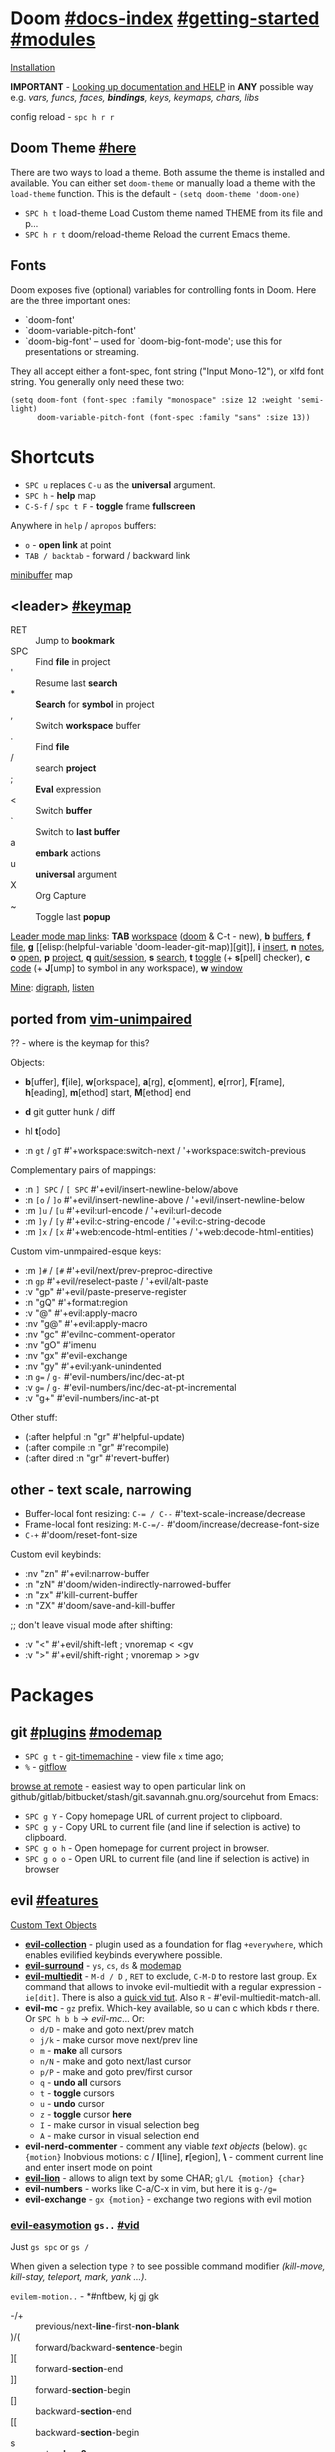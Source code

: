 #+STARTUP: overview hideblocks

* Doom [[file:~/.emacs.d/docs/index.org][#docs-index]] [[file:~/.emacs.d/docs/getting_started.org][#getting-started]] [[file:~/.emacs.d/docs/modules.org][#modules]]
[[https://www.emacswiki.org/emacs/GccEmacs][Installation]]

*IMPORTANT* - [[file:~/.emacs.d/docs/getting_started.org::*Looking up documentation and state from within Emacs][Looking up documentation and HELP]] in *ANY* possible way e.g. /vars,
funcs, faces, *bindings*, keys, keymaps, chars, libs/

config reload - ~spc h r r~

** Doom Theme [[https://github.com/hlissner/emacs-doom-themes][#here]]
There are two ways to load a theme. Both assume the theme is installed and
available. You can either set =doom-theme= or manually load a theme with the
=load-theme= function. This is the default - ~(setq doom-theme 'doom-one)~

- ~SPC h t~   load-theme Load Custom theme named THEME from its file and p...
- ~SPC h r t~ doom/reload-theme Reload the current Emacs theme.

** Fonts

Doom exposes five (optional) variables for controlling fonts in Doom. Here
are the three important ones:
+ `doom-font'
+ `doom-variable-pitch-font'
+ `doom-big-font' -- used for `doom-big-font-mode'; use this for
  presentations or streaming.

They all accept either a font-spec, font string ("Input Mono-12"), or xlfd
font string. You generally only need these two:
#+begin_src elisp
(setq doom-font (font-spec :family "monospace" :size 12 :weight 'semi-light)
      doom-variable-pitch-font (font-spec :family "sans" :size 13))
#+end_src

* Shortcuts
:PROPERTIES:
:Sources: [[file:~/.emacs.d/modules/config/default/+evil-bindings.el][+evil-bindings.el]], [[https://github.com/hlissner/doom-emacs/blob/96bea9e9ad4f3e3412472fa0f26a19d19be66a1a/modules/config/default/%2Bbindings.el][bindings.el]], [[file:~/.emacs.d/modules/editor/evil/config.el::;;; Keybinds][evil/config.el]]
:END:

- ~SPC u~ replaces ~C-u~ as the *universal* argument.
- ~SPC h~ - *help* map
- ~C-S-f~ / ~spc t F~ - *toggle* frame *fullscreen*

Anywhere in =help= / =apropos= buffers:
- ~o~ - *open link* at point
- ~TAB / backtab~ - forward / backward link

[[elisp:(helpful-variable 'minibuffer-mode-map)][minibuffer]] map

** <leader> [[elisp:(helpful-variable 'doom-leader-map)][#keymap]]
- RET :: Jump to *bookmark*
- SPC :: Find *file* in project
- ' :: Resume last *search*
- * :: *Search* for *symbol* in project
- , :: Switch *workspace* buffer
- . :: Find *file*
- / :: search *project*
- ; :: *Eval* expression
- < :: Switch *buffer*
- ` :: Switch to *last buffer*
- a :: *embark* actions
- u :: *universal* argument
- X :: Org Capture
- ~ :: Toggle last *popup*

_Leader mode map links_: *TAB* [[elisp:(helpful-variable 'doom-leader-workspace-map)][workspace]] ([[file:~/.emacs.d/modules/ui/workspaces/README.org::*Commands & Keybindings][doom]] & C-t - new), *b* [[elisp:(helpful-variable 'doom-leader-buffer-map)][buffers]], *f* [[elisp:(helpful-variable 'doom-leader-file-map)][file]], *g* [[elisp:(helpful-variable
 'doom-leader-git-map)][git]], *i* [[elisp:(helpful-variable 'doom-leader-insert-map)][insert]], *n* [[elisp:(helpful-variable 'doom-leader-notes-map)][notes]], *o* [[elisp:(helpful-variable 'doom-leader-open-map)][open]], *p* [[elisp:(helpful-variable 'doom-leader-project-map)][project]], *q* [[elisp:(helpful-variable 'doom-leader-quit/session-map)][quit/session]], *s* [[elisp:(helpful-variable 'doom-leader-search-map)][search]], *t* [[elisp:(helpful-variable 'doom-leader-toggle-map)][toggle]] (+
*s*[pell] checker), *c* [[elisp:(helpful-variable 'doom-leader-code-map)][code]] (+ *J*[ump] to symbol in any workspace), *w* [[elisp:(helpful-variable 'evil-window-map)][window]]

_Mine_: [[elisp:(helpful-variable 'doom-leader-digraph-map)][digraph]], [[elisp:(helpful-variable 'doom-leader-listen-map)][listen]]

** ported from [[https://github.com/tpope/vim-unimpaired][vim-unimpaired]]
?? - where is the keymap for this?

Objects:
- *b*[uffer], *f*[ile], *w*[orkspace], *a*[rg], *c*[omment], *e*[rror], *F*[rame], *h*[eading],
  *m*[ethod] start, *M*[ethod] end
- *d* git gutter hunk / diff
- hl *t*[odo]

- :n ~gt~ / ~gT~  #'+workspace:switch-next / '+workspace:switch-previous

Complementary pairs of mappings:
- :n  ~] SPC~ / ~[ SPC~  #'+evil/insert-newline-below/above
- :n  ~[o~ / ~]o~   #'+evil/insert-newline-above / '+evil/insert-newline-below
- :m  ~]u~ / ~[u~   #'+evil:url-encode / '+evil:url-decode
- :m  ~]y~ / ~[y~   #'+evil:c-string-encode / '+evil:c-string-decode
- :m ~]x~ / ~[x~  #'+web:encode-html-entities / '+web:decode-html-entities)

Custom vim-unmpaired-esque keys:
- :m  ~]#~ / ~[#~   #'+evil/next/prev-preproc-directive
- :n  ~gp~   #'+evil/reselect-paste / '+evil/alt-paste
- :v  "gp" #'+evil/paste-preserve-register
- :n  "gQ" #'+format:region
- :v  "@"  #'+evil:apply-macro
- :nv "g@"    #'+evil:apply-macro
- :nv "gc"    #'evilnc-comment-operator
- :nv "gO"    #'imenu
- :nv "gx"    #'evil-exchange
- :nv "gy"    #'+evil:yank-unindented
- :n  ~g=~ / ~g-~   #'evil-numbers/inc/dec-at-pt
- :v  ~g=~ / ~g-~   #'evil-numbers/inc/dec-at-pt-incremental
- :v  "g+"    #'evil-numbers/inc-at-pt

Other stuff:
- (:after helpful :n "gr" #'helpful-update)
- (:after compile :n "gr" #'recompile)
- (:after dired :n "gr" #'revert-buffer)

** other - text scale, narrowing

- Buffer-local font resizing: ~C-= / C--~ #'text-scale-increase/decrease
- Frame-local font resizing: ~M-C-=/-~  #'doom/increase/decrease-font-size
- ~C-+~   #'doom/reset-font-size

Custom evil keybinds:
- :nv "zn"    #'+evil:narrow-buffer
- :n  "zN"    #'doom/widen-indirectly-narrowed-buffer
- :n  "zx"    #'kill-current-buffer
- :n  "ZX"    #'doom/save-and-kill-buffer

;; don't leave visual mode after shifting:
- :v  "<"     #'+evil/shift-left  ; vnoremap < <gv
- :v  ">"     #'+evil/shift-right  ; vnoremap > >gv

* Packages
** git [[file:~/.emacs.d/modules/tools/magit/README.org::*Plugins][#plugins]] [[elisp:(helpful-variable 'doom-leader-git-map)][#modemap]]
- ~SPC g t~ - [[https://github.com/emacsmirror/git-timemachine][git-timemachine]] - view file =x= time ago;
- ~%~ - [[https://github.com/petervanderdoes/gitflow-avh][gitflow]]

[[https://github.com/rmuslimov/browse-at-remote][browse at remote]] - easiest way to open particular link on
github/gitlab/bitbucket/stash/git.savannah.gnu.org/sourcehut from Emacs:
- ~SPC g Y~ - Copy homepage URL of current project to clipboard.
- ~SPC g y~ - Copy URL to current file (and line if selection is active) to
  clipboard.
- ~SPC g o h~ - Open homepage for current project in browser.
- ~SPC g o o~ - Open URL to current file (and line if selection is active) in
  browser

** evil [[file:~/.emacs.d/modules/editor/evil/README.org::*Features][#features]]
[[file:~/.emacs.d/modules/editor/evil/README.org::*Custom Text Objects][Custom Text Objects]]

- *[[https://github.com/emacs-evil/evil-collection][evil-collection]]* - plugin used as a foundation for flag =+everywhere=, which
  enables evilified keybinds everywhere possible.
- *[[https://github.com/emacs-evil/evil-surround#usage][evil-surround]]* - ~ys~, ~cs~, ~ds~ & [[elisp:(helpful-variable 'evil-surround-mode-map)][modemap]]
- *[[https://github.com/hlissner/evil-multiedit#usage][evil-multiedit]]* - ~M-d / D~ , ~RET~ to exclude, ~C-M-D~ to restore last group. Ex
  command that allows to invoke evil-multiedit with a regular expression -
  =ie[dit]=. There is also a [[https://www.youtube.com/watch?v=zXdT5jY_ui0&list=PLhXZp00uXBk4np17N39WvB80zgxlZfVwj&index=8][quick vid tut]]. Also ~R~ - #'evil-multiedit-match-all.
- *evil-mc* - ~gz~ prefix. Which-key available, so u can c which kbds r there. Or
  ~SPC h b b~ -> /evil-mc/... Or:
  - ~d/D~ - make and goto next/prev match
  - ~j/k~ - make cursor move next/prev line
  - ~m~   - *make* all cursors
  - ~n/N~ - make and goto next/last cursor
  - ~p/P~ - make and goto prev/first cursor
  - ~q~   - *undo all* cursors
  - ~t~   - *toggle* cursors
  - ~u~   - *undo* cursor
  - ~z~   - *toggle* cursor *here*
  - ~I~   - make cursor in visual selection beg
  - ~A~   - make cursor in visual selection end
- *evil-nerd-commenter* - comment any viable /text objects/ (below). ~gc {motion}~
  Inobvious motions: c / *l*[line], *r*[egion], *\* - comment current line and enter
  insert mode on point
- *[[https://github.com/edkolev/evil-lion#usage][evil-lion]]* - allows to align text by some CHAR; ~gl/L {motion} {char}~
- *evil-numbers* - works like C-a/C-x in vim, but here it is ~g-/g=~
- *evil-exchange* - ~gx {motion}~ - exchange two regions with evil motion

*** [[https://github.com/PythonNut/evil-easymotion][evil-easymotion]] ~gs..~ [[https://www.youtube.com/watch?v=zar4GsOBU0g&list=PLhXZp00uXBk4np17N39WvB80zgxlZfVwj&index=8][#vid]]
Just ~gs spc~ or ~gs /~

When given a selection type ~?~ to see possible command modifier /(kill-move,
kill-stay, teleport, mark, yank ...)/.

=evilem-motion..= - *#nftbew,  kj gj gk
- -/+   :: previous/next-*line*-first-*non-blank*
- )/(   :: forward/backward-*sentence*-begin
- ][    :: forward-*section*-end
- ]]    :: forward-*section*-begin
- []    :: backward-*section*-end
- [[    :: backward-*section*-begin
- s     :: goto-*char-2*
- g k/j :: previous/next-*visual-line*
- g e/E :: backward-*word/WORD-end*
- a/A   :: forward/backward-*arg*

** Development
[[https://github.com/emacs-lsp/lsp-mode][lsp]] - [[https://emacs-lsp.github.io/lsp-mode/tutorials/CPP-guide/][tutorial]], ~SPC c l~ - prefix ([[file:~/.emacs.d/modules/tools/lsp/README.org::*Features][lsp doom features]]).

[[https://github.com/hlissner/doom-snippets][snippets and how to use / write them]]
- :i  [C-tab] #'aya-expand
- :nv [C-tab] #'aya-create

*** eval [[file:~/.emacs.d/modules/tools/eval/README.org::*Features][#features]]
instead of opening console in all browser tabs...

- g r :: +eval:region
- M-r, g R :: Evaluate the whole buffer.
- SPC ; :: Evaluate EXPRESSION and pretty-print its value.

- SPC o r :: Does ‘+eval/open-repl’, but in a popup window.
- SPC o R :: Opens (or reopens) the REPL associated with the current major-mode and place
- SPC c s :: Execute the selected region in the REPL.

- SPC c e :: Evaluate the region if it’s active, otherwise evaluate the whole buffer.
- SPC c E :: +eval:replace-region
- M-ESC :, M-: :: Evaluate EXP and print value in the echo area.
- C-x C-e :: Evaluate sexp before point; print value in the echo area.
- C-c C-y, SPC m c t :: Evaluate a time range by computing the difference between start and end.
- C-c = :: Replace the table field value at the cursor by the result of a calculation.

=eros-eval-defun= - Wrapper for ‘eval-defun’ that overlays results.

*** lookup [[file:~/.emacs.d/modules/tools/lookup/README.org::*Features][#features]]
*K* documentation, g *d*[efinition], g *D* - references, g *f*[ile], g
*I*[mplementations], g *A* assignments

- SPC s T (+lookup/synonyms)              - Look up and insert a synonym for the word at poin...
- SPC s t (+lookup/dictionary-definition) - Look up the definition of the word at point (or s...
- SPC s K (+lookup/in-all-docsets)        - TODO
- SPC s k (+lookup/in-docsets)            - Lookup QUERY in dash DOCSETS.
- SPC s O (+lookup/online-select)         - Run ‘+lookup/online’, but always prompt for the p...
- SPC s o (+lookup/online)                - Look up QUERY in the browser using PROVIDER.
- SPC c t (+lookup/type-definition)       - Jump to the type definition of IDENTIFIER (defaul...
- SPC c k (+lookup/documentation)         - Show documentation for IDENTIFIER (defaults to sy...
- SPC c i (+lookup/implementations)       - Jump to the implementations of IDENTIFIER (defaul...
- SPC c D (+lookup/references)            - Show a list of usages of IDENTIFIER (defaults to ...
- SPC c d (+lookup/definition)            - Jump to the definition of IDENTIFIER (defaults to...
- SPC h O (+lookup/online)                - Look up QUERY in the browser using PROVIDER.

*** hide / fold (hideshow mode)
This mode isn't enabled in all prog-modes.

~C-c @~ prefix:
- C-e/c (hs-toggle-hiding) - Toggle hiding/showing of a block.
- C-d/s (hs-hide-block) - Select a block and hide it.  With prefix arg...
- C-t / C-M-h (hs-hide-all) - Hide all top level blocks, displaying only f...
- C-a / C-M-s (hs-show-all) - Show everything then run ‘hs-show-hook’.  Se...
- C-l/h (hs-hide-level) - Hide all blocks ARG levels below this block.

There's also =hide-sublevels= command

*** Language maps
- JS [[file:~/.emacs.d/modules/lang/javascript/README.org::*Commands][#commands]] (js2-mode / tide / js2-refactor / skewer-mode / npm-mode), and
  ~spc h v js map~
- [[elisp:(helpful-variable 'sh-mode-map)][sh-mode-map]]

** Navigation
*** window-select [[file:~/.emacs.d/modules/ui/window-select/README.org::*Description][#description]] ~spc w w~
I'm using ace-window. Kill windows, move them around, split them and more by
using the dispatch keys. (Hit ~?~ to bring up the dispatch menu.)

*** dired [[file:~/.emacs.d/modules/emacs/dired/README.org::*Keybindings][#kbds]], [[elisp:(helpful-variable 'dired-mode-map)][#modemap]]
- ~M~ - change permissions
- ~o~ - sort by modes.
- ~O~ - change the owner.
- ~SPC .~ - create or find a file
- ~*~ - select all directories.
- ~C~ - copy to another window
- ~R~ - move to another window
- ~i~ - edit file/dir name

*** ranger [[https://github.com/ralesi/ranger.el#ranger-key-bindings][#kbds]]
+ *Basic Commands*
  - ? :: show basic commands in the minibuffer
  - du :: show selected files, file size
  - q / ZZ :: close tab or disable (quit) ranger
  - Q / ZQ :: disable (quit) ranger
  - C-r :: refresh ranger buffer
+ *Navigation*. hjkl, gg, G, C-b/f - same.
  - </> :: to previous/next directory
  - gh :: to home directory
  - K/C-u / J/C-d :: scroll ranger window half page up/down
  - C-k/j :: scroll preview window up/down
  - ]/[ :: next/previous parent directory
  - ;M-{ / ;M-} :: previous/next marked file / directory
+ *Search* for a File / Directory
  - f :: search for file / directory
+ *Copy, Rename/Move or Delete*. When the copy command is called by pressing ;C,
  and only a single file or directory is selected. Then a you'll be asked to
  enter a new name. However when it's called with multiple marked files /
  directories, then a you'll be asked for the path to the target directory.
  - ;C :: copy the current/marked file(s) / dir(s)
  - R :: rename/move the current/marked file(s) / dir(s)
  - D :: delete the current/marked file(s) / dir(s)
  - ;d :: flag current file/dir for deletion, and select next
  - ;x :: delete flagged file(s) / dir(s)
+ *Subdirectories*
  - I :: insert subdirectory from selected folder
  - gk/j :: move to prev/next subdirectory
+ *Marking*
  - t :: toggle mark on current file / directory
  - ;m/C-SPC/TAB :: mark current file / dir, and select next
  - ;u :: unmark current file / dir, and select next
  - ;U :: unmark all files
  - v :: invert all marks
  - " :: mark files (regexp)
+ *Sorting*. Capital 2nd letter for reverse sorting
  - on :: name
  - oe :: extension
  - os :: size
  - ot :: modified date/time
  - oc :: created date/time
  - zd :: sort directories first or last
+ *Toggles / Settings*
  - i :: toggle the preview window
  - zh :: toggle hidden files (e.g. dotfiles)
  - zi :: toggle literal / full-text previews
  - zf :: toggle image full-size / fit to window
  - zP :: toggle between full ranger / deer-mode
  - zp :: toggle file details in deer-mode
  - z-/+ :: reduce/increase number of parent windows
+ *Shell*
  - ! :: run shell command on file
  - ;& :: run async shell command on file
  - S :: eshell popup window
+ *Writable Dired Mode*. WDired mode changes the file listings buffer to editable
  text. This makes it easier to rename multiple files. Depending on the width of
  the Emacs frame. It might be useful to toggle off the preview window, by
  pressing: i. Before starting WDired mode. This leaves more room for editing
  the file names.
  - C-c C-e :: start WDired mode
  - C-c C-c/C-x C-s :: finish, rename changed file names, exit WDired mode
  - C-c C-k/C-c ESC :: abort, reverting any changes
  - C-x C-q :: exit, ask to save/revert modified file names
+ *Other*. (create dir, diff, revert, hide)
  - ;+/+ :: create directory
  - ;=/= :: diff: current file and asks for 2nd file
  - ;g :: revert current buffer, with file on disk
  - ;k :: kill (hide) marked lines, C-r to unhide

-----

+ *Bookmark Navigation*. By creating bookmarks with the name ranger-?, where ? can
  be any single key.
  - `/' :: go to bookmark
  - m :: set bookmark
  - um :: delete bookmark
  - B :: show the bookmarks prompt
+ *Tab and History Usage*.
  - gn :: create a new tab
  - gt/T :: go to next/previous tab
  - gc :: close current tab
  - uq :: restore the last closed tab
  - zz :: search through history
  - H/L :: history back/next
+ *Copy and Paste Functionality*.
  - yy :: mark files to copy
  - dd :: mark files to move
  - pp :: paste files in copy ring
  - po :: paste files in copy ring and overwrite existing
  - p? :: show the copy contents
+ *Selected File Actions*
  - w v/s :: Open current file as a split with previously opened window
  - w f :: Open current file in a new frame.
  - w j :: Open current file in ‘other-window’.
  - w e :: Open the current file or dired marked files in external - modifier-cache
*** ibuffer
*Important*: if any kbds doesn't work - call it from =emacs-state=!

+ *Marking*. ~m u U d~ - as expected, others:
  - ‘* c’ - *Change* all OLD marks to NEW marks.
  - ‘* m’ - Mark all *modified* buffers, regardless of whether they have an
    associated file.
  - ‘* M’ - Mark buffers *by major* mode.
  - ‘* u’ - Mark all "*unsaved*" buffers. This means that the buffer is modified,
    and has an associated file.
  - ‘* s’ - Mark all buffers whose name begins and ends with *‘*’*.
  - ‘* e’ - Mark all buffers which have an associated file, but that file
    doesn’t currently exist.
  - * z :: Mark buffers whose associated file is compressed.
  - ‘* r’ - Mark all *read-only* buffers.
  - ‘* /’ - Mark buffers in *‘dired-mode’*.
  - ‘* h’ - Mark buffers in ‘help-mode’, ‘apropos-mode’, etc.
  - . :: Mark buffers which have not been viewed in ‘ibuffer-old-time’ hours.
  - ‘d’ - Mark the buffer at point for *deletion*.
  - ‘% n/m/f/g’ - Mark buffers by name / major mode / filename / content, using
    a *regexp*.
  - % L :: Mark all locked buffers.
  - { / } - backwards/forwards-next-marked
  - t, M :: Toggle modification flag of marked buffers.
  - ~ - *toggle* marks
  - M-DEL, * * :: Unmark all buffers with mark MARK.
  - DEL :: Unmark the buffers in the region, or previous ARG buffers.
+ *Operations* on marked buffers:
  - ‘S’ - Save the marked buffers.
  - ‘A’ / g v - View the marked buffers in the selected frame.
  - ‘H’ - View the marked buffers in another frame.
  - ‘V’ - Revert the marked buffers.
  - ‘T’ - Toggle read-only state of marked buffers.
  - ‘L’ - Toggle lock state of marked buffers.
  - ‘D’ - Kill the marked buffers.
  - ‘M-s a C-s’ - Do incremental search in the marked buffers.
  - ‘M-s a C-M-s’ - Isearch for regexp in the marked buffers.
  - ‘r’ - Replace by regexp in each of the marked buffers.
  - <normal-state> R           do-rename-uniquely
  - ‘Q’ - Query replace in each of the marked buffers.
  - ‘I’ - As above, with a regular expression.
  - ‘P’ - Print the marked buffers.
  - ‘O’ - List lines in all marked buffers which match a given regexp (like the
    function ‘occur’).
  - M-s a C-o, O :: Uses ‘pdf-occur-search’, if appropriate.
  - ‘X’ - Pipe the contents of the marked buffers to a shell command.
  - ‘N’ - Replace the contents of the marked buffers with the output of a shell
  - !, F :: Run shell command COMMAND separately on files of marked buffers.
  - | :: Pipe the contents of each marked buffer to shell command COMMAND.
      command.
  - ‘E’ - Evaluate a form in each of the marked buffers. This is a very flexible
    command. For example, if you want to make all of the marked buffers
    read-only, try using (read-only-mode 1) as the input form.
  - ‘W’ - As above, but view each buffer while the form is evaluated.
  - ‘k’ - Remove the marked lines from the *Ibuffer* buffer, but don’t kill the
    associated buffer.
  - ‘x’ - Kill all buffers marked for deletion.
+ *Filtering* (call from =emacs-state=):
  - ‘/ SPC’ - Select and apply filter chosen by completion.
  - ‘/ RET’ - Add a filter by any major mode.
  - ‘/ m’ - Add a filter by a major mode now in use.
  - ‘/ M’ - Add a filter by derived mode.
  - ‘/ n’ - Add a filter by buffer name.
  - ‘/ c’ - Add a filter by buffer content.
  - ‘/ b’ - Add a filter by basename.
  - ‘/ F’ - Add a filter by directory name.
  - ‘/ f’ - Add a filter by filename.
  - ‘/ .’ - Add a filter by file extension.
  - ‘/ i’ - Add a filter by modified buffers.
  - ‘/ e’ - Add a filter by an arbitrary Lisp predicate.
  - ‘/ >’ - Add a filter by buffer size.
  - ‘/ <’ - Add a filter by buffer size.
  - ‘/ *’ - Add a filter by special buffers.
  - ‘/ v’ - Add a filter by buffers visiting files.
  - ‘/ s’ - *Save* the current *filters* with a name.
  - ‘/ r’ - *Switch* to previously *saved* filters.
  - ‘/ a’ - *Add saved* filters to current filters.
  - ‘/ &’ - Replace the top two filters with their logical *AND*.
  - ‘/ |’ - Replace the top two filters with their logical *OR*.
  - ‘/ p’ - *Remove* the top filter. (like /pop/)
  - ‘/ !’ - Invert the logical sense of the top filter.
  - ‘/ d’ - Break down the topmost filter.
  - ‘/ /’ - *Remove all* filtering currently in effect.
+ *Filter group*:
  - ‘/ g’ - *Create* filter group from filters.
  - ‘/ P’ - *Remove* top filter group.
  - ‘TAB / C-j / M-n / ]]’ - Move to the *next* filter group.
  - ‘M-p / C-k / [[’ - Move to the *previous* filter group.
  - ‘/ \’ - *Remove all* active filter groups.
  - ‘/ S’ - *Save* the current groups with a name.
  - ‘/ R’ - *Restore* previously *saved* groups.
  - ‘/ X’ - *Delete* previously *saved* groups.
  - g x :: *Kill* the filter group *at point*.
  - M-j :: Move point to the filter group whose name is NAME.
  - s D :: decompose-filter-group
+ *Sorting*:
  - ‘,’ - Rotate between the various sorting modes.
  - ‘o i’ - Reverse the current sorting order.
  - ‘o a’ - Sort the buffers lexicographically.
  - ‘o f’ - Sort the buffers by the file name.
  - ‘o v’ - Sort the buffers by last viewing time.
  - ‘o s’ - Sort the buffers by size.
  - ‘o m’ - Sort the buffers by major mode.
+ Other commands:
  - ‘g’ - Regenerate the list of all buffers. Prefix arg means to toggle whether buffers that match ‘ibuffer-maybe-show-predicates’ should be displayed.
  - ‘C-c C-a’ - Toggle automatic updates.
  - ‘`’ - Change the current display format.
  - M-g, J :: Move point to the buffer whose name is NAME.
  - ‘SPC’ - Move point to the next line.
  - ‘C-p’ - Move point to the previous line.
  - ‘h’ - This help.
  - ‘=’ - View the differences between this buffer and its associated file.
  - <normal-state> g o         visit-buffer-other-window
  - <normal-state> C-o         visit-buffer-other-window-noselect
  - C-x 5 RET :: Visit the buffer on this line in another frame.
  - M-o :: Visit the buffer on this line, and delete other windows.
  - C-t :: Visit the tags table in the buffer on this line.  See ‘visit-tags-table’.
  - X :: Bury the buffer on this line.
  - y b :: Copy buffer names of marked (or next ARG) buffers into the kill ring.
  - y f :: Copy filenames of marked (or next ARG) buffers into the kill ring.
  - - :: Add REGEXP to ‘ibuffer-tmp-hide-regexps’.
  - + :: Add REGEXP to ‘ibuffer-tmp-show-regexps’.
  - g v :: do-view
  - C-x v, g V :: As ‘ibuffer-do-view’, but split windows horizontally.

**** Filtering
Each Ibuffer buffer has its *own stack* of active filters. For example, you can
create an Ibuffer buffer displaying only ‘emacs-lisp-mode’ buffers via ‘/ RET
emacs-lisp-mode RET’.

You can also *combine* filters. For example, suppose you only want to see buffers
in ‘emacs-lisp-mode’, whose names begin with "gnus":

: / RET emacs-lisp-mode RET
: / n ^gnus RET

Additionally, you can *OR* the top two filters together with ~/ |~ (*AND* with ~/ &~)

Filters can also be saved and restored using mnemonic names: see the
functions ‘ibuffer-save-filters’ and ‘ibuffer-switch-to-saved-filters’.

**** Filter Groups
A filter group is basically a named group of buffers which
match a filter, which are displayed together in an Ibuffer buffer.

Just like filters themselves, filter *groups act as a stack*. The first filter
group is used. The filter groups are displayed in this order of *precedence*.

You may *rearrange* filter groups by using the usual pair ‘C-k’ and ‘C-y’. Yanked
groups will be inserted before the group at point.

** Completion
~M-/~ - #'dabbrev-expand - Expand previous word "dynamically".

- vertico [[file:~/.emacs.d/modules/completion/vertico/README.org::*Vertico keybindings][#kbds]] [[elisp:(helpful-variable 'vertico-map)][#modemap]], also check [[file:~/.emacs.d/modules/completion/vertico/README.org::*Orderless filtering][Orderless filtering]] , ~C-SPC~ embark-preview
- syntax [[file:~/.emacs.d/modules/checkers/syntax/README.org::*Features][#features]] [[elisp:(helpful-variable 'flycheck-mode-map)][#modemap]]

*** company [[file:~/.emacs.d/modules/completion/company/README.org::*Code completion][#Code completion]] ~C-SPC~ to trigger completion.
~C-SPC/@~ - (cmds! (not (minibufferp)) #'company-complete-common)

- [[elisp:(helpful-variable 'company-active-map)][company-active-map]], "C-w" doesn't interfere with `evil-delete-backward-word'
- [[elisp:(helpful-variable 'company-search-map)][company-search-map]] (~C-s~)

Omni-completion :prefix "C-x":
- :i "C-l"    #'+company/whole-lines
- :i "C-k"    #'+company/dict-or-keywords
- :i "C-f"    #'company-files
- :i "C-]"    #'company-etags
- :i "s"      #'company-ispell
- :i "C-s"    #'company-yasnippet
- :i "C-o"    #'company-capf
- :i "C-n"    #'+company/dabbrev
- :i "C-p"    #'+company/dabbrev-code-previous

*** spell (dictionary) [[file:~/.emacs.d/modules/checkers/spell/README.org::+TITLE: checkers/spell][#source]] [[https://gitlab.com/ideasman42/emacs-spell-fu][spell-fu]]
Flycheck might be slow and won't be running automatically as of emacs 28, that's
why i use default option - /spell-fu/.

Dictionary is set by =ispell-dictionary= variable. Can be changed locally with the
function =ispell-change-dictionary=.

For now i removed spell from my init & config files cuz don't need those.
Settings i used (besides having /aspell, aspell-en, aspell-ru/ installed on pc):
#+begin_src elisp
(after! spell-fu
  (setq spell-fu-idle-delay 0.5))  ; default is 0.25
(setq-default ispell-dictionary "en")
#+end_src

Evil already defines 'z=' to `ispell-word' = correct word at point

- :n  "zg"   #'+spell/add-word
- :n  "zw"   #'+spell/remove-word
- :m  "[s"   #'+spell/previous-error
- :m  "]s"   #'+spell/next-error)

** Info [[file:~/.emacs.d/.local/straight/repos/evil-collection/modes/info/evil-collection-info.el][evil-collection-info.el]]
#+begin_comment
Info files are created from Texinfo source files. You can use the same source
file to make a printed manual or produce other formats, such as HTML and
DocBook.

The ‘makeinfo’ command converts a Texinfo file into an Info file;
‘texinfo-format-region’ and ‘texinfo-format-buffer’ are GNU Emacs functions that
do the same.
#+end_comment

~SPC h i~ (info) - Enter Info, the documentation browser. _Numeric prefix_ to this
command switches / creates Info buffer with that number. (They r *independent*)

~M-h~ (Info-help) - Enter the Info tutorial.

~g ?~ (Info-summary) - Display a brief summary of all Info commands.

_Basics:_
- ~g k/j~ or ~C-k/j~ (Info-prev/next) - Go to the "previous/next" node, but C-k/j
  also counts nesting.
- ~g [ / ]~ or ~TAB / S-TAB~ (Info-prev/next-reference) - Move cursor to the
  previous/next cross-reference (link)
- ~g m~ (Info-menu) - Go to the node pointed to by the menu item.
- ~u~ (Info-up) - Go to the superior node of this node.
- ~C-o/t~ (Info-history-back) - Go back in the history
- ~TAB~ (Info-history-forward) - Go forward in the history (_doesn't work_)
- ~i~ (*Info-index*) - You can get to the index from the main menu of the file with
  the ‘m’ command and the name of the index node; then you can use the ‘m’
  command again in the index node to go to the node that describes the topic you
  want. ~i~ is just a short-cut, which does all of that for u. It searches the
  index for a given topic (a string) and goes to the node which is listed in the
  index for that topic. *Very powerful command, lets u get info on any
  'mode'-related thing*.
- ~I~ (Info-virtual-index) - behaves like ‘i’, but constructs a virtual info node
  displaying the results of an index search, making it easier to select the one
  you want.
- ~g L~ (Info-history) - Go to a node with a menu of visited nodes.
- ~d~ (Info-directory) - Go to the Info directory node. Which is the first one you
  saw when you entered Info, has a menu which leads (directly or indirectly,
  through other menus)
- ~g t~ (Info-top-node) - command moves to the ‘Top’ node of the *manual*.
- ~g T~ (Info-toc) - Go to a node with table of contents of the c...

_Advanced:_
- ~a~ (info-apropos) - If you aren’t sure which manual documents the topic you are
  looking for. It prompts for a string and then looks up that string in *all* the
  indices of *all* the Info documents installed on your system.
- ~g G~ (Info-goto-node) - If you know a node’s name, you can go there using this
  command. ~gTop<RET>~ is same as ~g t~ (info-top-node).
- ~g 1..9~ (Info-nth-menu-item) - Go to the node of the Nth menu item. They are
  short for the ‘m’ command together with a name of a menu subtopic.
- ~M-n~ (clone-buffer) - creates a new *independent* Info buffer. The new buffer
  starts out as an exact copy of the old one, but you will be able to move
  independently between nodes in the two buffers.
- ~SPC h 4 i~ (info-other-window) - Like ‘info’ but show the Info buffer in
  anoter window

#+CAPTION: produce new Info buffers
#+begin_comment
In Emacs Info, you can also produce new Info buffers by giving a numeric prefix
argument to the ‘m’ and ‘g’ commands. ‘C-u m’ and ‘C-u g’ go to a new node in
exactly the same way that ‘m’ and ‘g’ do, but they do so in a new Info buffer
which they select in another window.

Or use a numeric prefix argument for the ‘C-h i’ command (‘info’) which switches
to the Info buffer with that number. Thus, ‘C-u 2 C-h i’ switches to the buffer
‘*info*<2>’, creating it if necessary.
#+end_comment

To look up Info-mode _variables_ go ~SPC h i~ -> ~g m~ -> Info -> ~g G Variables~

- ~f~ :: following cross reference (part 1.7 of ~M-h~)
- f? :: list all references in cur. node
** Embark [[https://github.com/oantolin/embark/wiki/Default-Actions][#default-actions]]
*Emacs Mini-Buffer Actions Rooted in Keymaps*

Thing that allows u to:
- Insert a minibuffer candidate into the buffer (~i~)
- Visit a package’s URL from the minibuffer (~C-h p {package}~ -> ~spc ; u~)
- Add a keybinding for a command name from anywhere it appears: ~spc a~ on
  =dired-jump= -> l (set local kbd (globally is also there))
- Export buffer candidates to ibuffer (~spc ,~ -> ~spc ; E~), same with files &
  variables.
- Export grep or line candidates to a grep buffer: ~{any seach cmd}~ ->
  =embark-export= (~E~) -> ~C-c C-f~ to turn on 'follow on point'

*** Acting on targets
This package provides a sort of right-click contextual menu for Emacs, accessed
through the ‘embark-act’ command (which you should bind to a convenient key),
offering you relevant _actions_ to use on a _target_ determined by the context:

- In the *minibuffer*, the target is the current top completion candidate.
- In the *Completions* buffer the target is the completion at point.
- In a *regular buffer*, the target is the region if active, or else the file,
  symbol, URL, s-expression or defun at point.

Multiple *targets* can be present at the same location and you can *cycle* between
them by repeating the ‘embark-act’ key binding.

Embark behaviors are configurable via the variable =embark-indicators=. Instead
of selecting an action via its key binding, you can select it by name with
completion by typing ‘C-h’ after ‘embark-act’.

*Configuring* which actions are offered for a *type*: =embark-keymap-alist=
associates target types with variables containing keymaps, and those keymaps
containing bindings for the actions.

#+NAME: For example
#+begin_comment
In the default configuration the type ‘file’ is associated with the symbol
‘embark-file-map’. That symbol names a keymap with single-letter key bindings
for common Emacs file commands, for instance ‘c’ is bound to ‘copy-file’. This
means that if you are in the minibuffer after running a command that prompts for
a file, such as ‘find-file’ or ‘rename-file’, you can copy a file by running
‘embark-act’ and then pressing ‘c’.
#+end_comment

These action keymaps are very convenient but not strictly necessary when using
‘embark-act’: you can use any command that reads from the minibuffer as an
action and the target of the action will be inserted at the first minibuffer
prompt. After running ‘embark-act’ all of your key bindings and even
=‘execute-extended-command’= can be used to run a command. _For example_, if you
want to replace all occurrences of the symbol at point, just use ‘M-%’ as the
action, there is no need to bind ‘query-replace’ in one of Embark’s keymaps.

The *actions* in =embark-general-map= are available always. By *default* this includes
*bindings* to save the current candidate in the kill ring and to insert the
current candidate in the target buffer.

Emacs commands often do not set useful category metadata so the Marginalia
(https://github.com/minad/marginalia) package, which supplies this missing
metadata, is highly recommended for use with Embark.

~embark-act RET~ usually runs the *default* action on target (in minibuffer - first
candidate, in buffer - default action bound to 'RET' keymap (like /browse-url/ on
links))

~embark-dwim~ runs *default* action for 1st target found (handy in non-minibuffers).
Default behaviour is:
- Open the file at point.
- Open the URL at point in a web browser (using the ‘browse-url’ command).
- Compose a new email to the email address at point.
- In an Emacs Lisp buffer, if point is on an opening parenthesis or right after
  a closing one, it will evaluate the corresponding expression.
- Go to the definition of an Emacs Lisp function, variable or macro at point.
- Find the file corresponding to an Emacs Lisp library at point.

In *Embark Actions* buffer (embark's /Which-key/) you can scroll that buffer with
_usual_ ~C-M-(S-)v~ - =scroll-other-window(-down)=

By default Doom uses =embark-which-key-indicator=, but embark comes with its own
indicators, which u can look up in embark's /Info -> 3.1 Showing ../

~C-h~ =embark-help-key= (after =embark-act=) - will prompt you for the name of an
action with completion (but feel free to enter a command that is not among the
offered candidates!). You can press ‘embark-keymap-prompter-key’, which is ‘@’
by default, at the prompt and then one of the key bindings to enter the name of
the corresponding action.

*** Working with sets of possible targets (~collect~ / ~export~)
- ~S~ =embark-collect-snapshot= - produces a buffer listing all the current
  candidates.
- ~E~ =embark-export= - command tries to open a buffer in an appropriate major mode
  for the set of candidates. If the candidates are files export produces a Dired
  buffer; if they are buffers, you get an Ibuffer buffer; and if they are
  packages you get a buffer in package menu mode.

#+NAME: embark-consult (for wgrep mostly)
#+begin_comment
If you use the grepping commands from the [[https://github.com/minad/consult/][Consult]] package, ‘consult-grep’,
‘consult-git-grep’ or ‘consult-ripgrep’, then you’ll probably want to install
and load the ‘embark-consult’ package, which adds support for exporting a list
of grep results to an honest grep-mode buffer, on which you can even use wgrep
if you wish.
#+end_comment

#+NAME: collect vs export (prefer 'export' over 'collect')
#+begin_comment
Prefer ‘embark-export’ since when an exporter to a special major mode is
available for a given type of target, it will be more featureful than an Embark
collect buffer, and if no such exporter is configured the ‘embark-export’
command falls back to the generic ‘embark-collect-snapshot’.
#+end_comment

=embark-collect-live= useless with /vertico/.

*** Switching command without losing input | ~embark-become~
~B~ =embark-become= - change current command keeping your input (like
/switch-to-buffer/ -> /find-file/)

** Utility
- [[https://github.com/tecosaur/emacs-everywhere#usage][everywhere]] - Invoke Emacs everywhere
- [[file:~/.emacs.d/modules/ui/popup/README.org::*Commands][popup]]:
  + C-~ (+popup/raise) - Raise the current popup window into a regular window
  + C-` (+popup/toggle) - Toggle any visible popups.
  + SPC ~  (+popup/toggle) - Toggle any visible popups.
  + C-x p  (+popup/other) - Cycle through popup windows, like ‘other-window’....
- [[file:~/.emacs.d/modules/tools/editorconfig/README.org::*Features][editorconfig]]
- better-jumper, [[https://github.com/gilbertw1/better-jumper#comparison-with-evil-jump][here]] is it's comparison to evil-jump. Basically its ~C-i / o~
  functionality. But if u type ~M-x better-..~ u will get all its possible
  functions, among which is =better-jumper-jump-newest=, which doesn't have kbd,
  but jus keep it in mind. Nothing else interesting there.
- =evil-quick-diff= - used to diff and edit two separate blocks of text.
- [[https://github.com/hlissner/doom-emacs/blob/develop/modules/tools/pass/README.org#description][pass]] - ~M-x pass~; view [[https://git.zx2c4.com/password-store/about/][pass man page]]
- [[https://github.com/hlissner/doom-emacs/blob/develop/modules/term/vterm/README.org][vterm]] - new terminal
- [[https://github.com/emacsmirror/undo-tree/blob/master/undo-tree.el][undo-tree]] (shortcuts bit below in doc.)
- [[https://www.emacswiki.org/emacs/AproposMode][apropos-mode]] - obtain information about the Emacs entities that match a
  regular expression (regexp) or keywords that you type.
- Nov [[https://depp.brause.cc/nov.el/][#docs]] [[file:~/.emacs.d/.local/straight/repos/evil-collection/modes/nov/evil-collection-nov.el][evil-collectoin-nov.el]]

*** EWW - Emacs Web Wowser
[[file:~/.emacs.d/.local/straight/repos/evil-collection/modes/eww/evil-collection-eww.el][evil-collection-eww.el]] - bookmarks, buffers list, open, external ...

- M-RET :: *open* URL (or same page if not on URL) at point in *new buffer*
- g h :: list browsing *history*. The history is lost when EWW is quit. If you
  want to remember websites - use bookmarks. History limit is stored in
  =eww-history-limit= var.
- <tab> / <backtab> :: shr *next / previous link*
- g h :: list browsing *history*. The history is lost when EWW is quit. If you
  want to remember websites - use bookmarks. History limit is stored in
  =eww-history-limit= var.
- r/R (eww-readable) :: attampt to determine which part of the doc contains the
  'readable' text, and will only display this part. This usually gets rid of
  menus and the like.

M-C - toggle whether to use HTML-specified colors or not. (=shr-use-colors=
variable)

Hotkeys below are the default hotkeys. They r shadowed, but relevant if u enter
'insert mode' in eww buffer (or if called from =emacs-state=):
#+begin_comment
TAB (shr-next-link)
C (url-cookie-list)
D (eww-toggle-paragraph-direction)
E (eww-set-character-encoding)
G (eww)
H (eww-list-histories)
S (eww-list-buffers)
b (eww-add-bookmark)
g (eww-reload)
h (describe-mode)
l/n (eww-back/next-url)
p/r (eww-previous/forward-url)
s (eww-switch-to-buffer)
t (eww-top-url)
v (eww-view-source)
w (eww-copy-page-url) - copy current page's url to kill ring
DEL (scroll-down-command)
<delete> (scroll-down-command)
#+end_comment

_Commands_:
- eww-open-file :: open a local HTML file

*** Xwidget ~spc o x~
Inside the web browser, you can type ‘e’ to enter “edit mode”, where self
inserting characters are passed to the WebKit widget, or ‘C-s’ to perform
incremental search on the contents of the WebKit widget.

In [[https://github.com/jave/xwidget-emacs#webkit-hints][hints section]] author sais that he uses =ffap= to go to links, but for me it
only renders link on cur. page.

*VIM*: ~gg, G, [num]hjkl, +=-, C-d/f, C-u/b~

- g u :: Ask xwidget-webkit to browse URL.
- y :: Get the webkit selection and put it on the ‘kill-ring’.
- H/L :: Go back to previous/next URL in xwidget webkit buffer.
- C-s :: Minor mode for performing incremental search inside WebKit buffers.
  Variable: Non-nil if Xwidget-Webkit-Isearch mode is enabled.
- R :: Reload current URL.

"shadowed" ones:
- RET :: xwidget-webkit-insert-string
- a   :: xwidget-webkit-adjust-size-dispatch
- e   :: xwidget-webkit-edit-mode
- w   :: xwidget-webkit-current-url
- H   :: xwidget-webkit-browse-history
- g   :: revert-buffer
- w   :: xwidget-webkit-current-url
*** IRC [[file:~/.emacs.d/modules/app/irc/README.org::*An IRC Client in Emacs][#kbds]] ~SPC m~
#+NAME: what is IRC
#+begin_comment
[[https://github.com/emacs-circe/circe/wiki/Introduction-to-IRC][Introduction to IRC]]

Contrary to most Instant Messenger (IM) systems, users usually don’t
connect to a central server.  Instead, users connect to a random server
in a network, and servers relay messages from one to the next.

Here’s a typical example:

When you connect to the Libera.Chat network (‘https://libera.chat’),
you point your IRC client at the server ‘irc.libera.chat’.  That server
will redirect your client to a random server on the network, such as
‘zirconium.libera.chat’.

Once you’re connected, you can send messages to all other users
connected to the same network, and you can join all channels on the same
network.  You might join the ‘#emacs’ and the ‘#rcirc’ channels, for
example.  (Typically, channel names begin with a hash character.)

Once you have joined a channel, anything you type will be broadcast
to all the other users on the same channel.
#+end_comment

- Channel activity is tracked in the mode line. C-c C-SPC cycles through
  channels with activity, and back to the buffer you came from.
- A fools list complements the ignore list. Lines from fools are by default
  hidden, but can be shown temporarily with a keyboard command. This makes it
  possible to ignore some annoying person, but still figure out what is going on
  in case someone starts talking with them.
- Both the ignore and fool features do not only ignore people, but try to be
  smart about also ignoring those who address the ignored person.

For private messages, Circe creates a query buffer, which is dedicated to the
conversation with a single other individual. Circe tries to keep track of the
nick of that individual. - What is the difference from DCC?

[[https://github.com/emacs-circe/circe/wiki/Configuration][Configuration]]

[[https://github.com/emacs-circe/circe/wiki/Using-Circe-with-IRC-bouncers-like-ZNC][Bouncer (znc)]]

**** Commands
- /SAY text :: Say ~text~ to the current target. This is useful to prevent a
  misinterpretation of a slash at the beginning of a line.
- /ME action :: Tell the current channel that you are doing =action=. This is
  usually displayed to others as follows (where =padawan= is your nick): ~/ME
  smiles at the people in the channel.~ -> ~padawan smiles at the people in the
  channel.~
- M-x circe-reconnect :: reconnects current IRC seccion, i.e. ur net died.
- /JOIN channel [key] :: Join =channel=, optionally supplying a =key=. Some
  channels have a keyword set so that only those in the know can join it. This
  is rare, though.
- /PART [reason] :: leave cur. channel. You can give a =reason=, too.
- /NAMES [channel] / C-c C-n :: get a list of people on the cur. channel, or
  possibly on =channel=
- topic [newtext] :: retrieves or sets the topic of the current channel. The
  topic is a (more or less) long line of text, usually announcing important URLs
  or events.
- /CHTOPIC / C-c C-t :: Replace the current input line with a command to set the
  topic as it is at the moment. This is useful if you want to change the topic
  slightly.
- /WL [number] :: Who Left command, useful on =netsplit= & =netmerge=. [[https://github.com/emacs-circe/circe/wiki/Commands#wl-number][#docs]]
- /MSG nick text :: send =nick= a message containing =text=. This is equivalent
  to opening (or switching to) a query buffer for this person, and typing text
  at the prompt.
- /QUERY nick :: Open a query buffer for user =nick=.
- /AWAY [reason], /GAWAY [reason] :: This command sets you =away=, which means
  you're not available for talking at the moment. The reason is told to everyone
  who sends messages to you, or checks your whois information. The =gaway= variant
  does the same, but on all servers you are connected to.
- /BACK :: This command removes any away status. It is equivalent to AWAY
  without any arguments.
- /QUIT [reason], /GQUIT [reason] :: A completely useless command which makes
  you leave IRC. Since this is such a completely incomprehensible thing to do,
  it is very useful to give a =reason= why you did that. =GQUIT= does the same, but
  on all servers you are on.
- /IGNORE [pattern] :: [[https://github.com/emacs-circe/circe/wiki/Commands#ignore-pattern][#docs]]
- /PING nick :: The net being what it is, it is possible that sometimes a
  connection is very slow. How fast someone is receiving your messages can be
  tested with this message.
- /WHOIS nick [nick], /WHOWAS nick :: =WHOIS= returns some information about
  another user. WHOWAS works on nicks that are not on IRC anymore, though it
  returns less information.
- /WHOAMI :: When you don't see your own nick in messages you send, it is
  sometimes quite nice to be remembered who you are again. This command does a
  WHOIS on yourself.
- /CTCP nick command arguments :: CTCP is the [[https://www.irchelp.org/protocol/ctcpspec.html][Client-To-Client Protocol]] used on
  IRC. If you want to test it, try to send yourself a CTCP message. Possible
  commands are obtained from CLIENTINFO command (no args)
- /QUOTE text :: Sometimes it is desirable for some people to send IRC commands
  themselves. The QUOTE command just takes its argument and passes it unmodified
  to the IRC server.
- /SV :: tells the current target the version of Circe and Emacs
  you are using. Besides being useful in bragging contests, this also helps in
  debugging problems.
*** Pdf-tools
??? Virtual - Use a collection of documents as if it were one, big single PDF.

/Image-mode/ keymap might also be somehow useful in pdf-mode?

=pdf-virtual-edit-mode= - for editing pdfs, but something might b wront with
encoding.

Like in *VIM*: gg/G, hjkl, nN, /?, m[arking] and jumping to marks (')

+ Navigation
  - C-x ], ] ], g j, C-j :: *next* page
  - C-x [, [ [, g k, C-k :: *previous* page
  - C-f, C-d :: Scroll *page up* ARG lines if possible, else go to the next page.
  - C-b, C-u, <delete> :: Scroll *page down* ARG lines if possible, else go
    to the previous page.
  - \ </> :: (call from =emacs-state= (~\~) cuz there is no evil kbds) *top / bottom*
    of cur. page
  - M-s o :: *Occur* (list all lines containing a phrase) (/doesn't work/)
  - F :: pick a *link* and *jump*
  - f :: incremental *search in links*
  - o :: Display *outline* and *jump* to section
  - M-g l, g l :: *Go to* the page corresponding to *LABEL*.
  - M-g M-g, M-g g :: *Go to PAGE*
  - \ B / N :: (.. from =emacs-state=) *History* back / forward
+ Display
  - =, z i, +, = :: *Enlarge* PDF by FACTOR.
  - z o, - :: *Shrink* PDF by FACTOR.
  - z 0, 0 :: *Reset* zoom
  - H / W / P :: *Fit* Height / Width / Page
  - s b :: Trim *margins* (set slice to bounding box)
  - s r :: Reset margins
+ Look
  - C-c C-d, z d :: *dark* background
  - C-c C-r m, z m :: Apply a *color-filter* appropriate for past *midnight* reading.
  - C-c C-r t :: *Synchronize* color filter with the present Emacs *theme*.
  - C-c C-r p, z p :: Display the PDF as it would be printed.
+ Annotations (if any of kbds below *don't* work - use ~\~)
  - C-c C-a l :: *List* annotations
  - C-c C-a D :: *Delete* annotation A.
  - C-c C-a h/m/s/o/t/u :: Add a new highlight / markup / squiggly / strike-out
    / text / underline annotation in the selected window.
  - SPACE :: Jump to Annotations from List
  - d :: Mark Annotation for Deletion
  - x :: Delete Marked Annotations
  - u :: Unmark Annotations
  - q :: Close Annotation List
+ Quitting
  - Q / Z Q :: kill-this-buffer
  - Z Z / q :: quit-window
  - q       :: kill-current-buffer
+ Other
  - $ :: image-eol
  - C-c C-p :: pdf-misc-print-document
  - C-c <tab>, C-c TAB :: *Create* a PNG *image* of REGIONS.
  - M-w, S-<delete>, <visual-state> y :: *Copy region* to the ‘kill-ring’.
  - C-x h :: *Mark* the whole *page*.
  - C-c C-a a :: List all attachments in a dired buffer.
  - C-c C-g :: jump to PDF location from source (/doesn't work/)
* unused kbds
S-q

~SPC~ .. d, e, j, k, r, v, y, z
